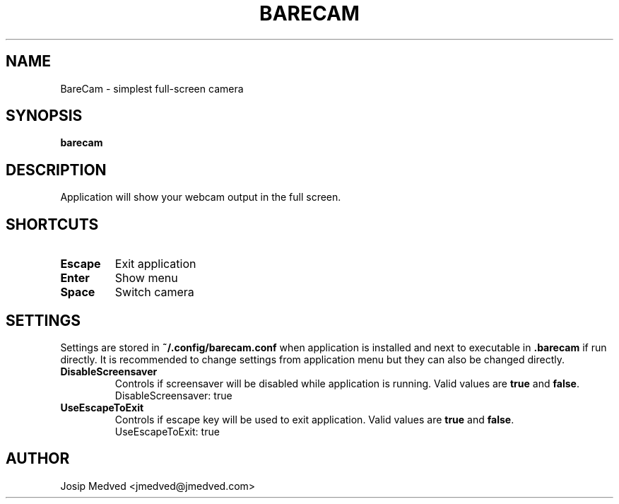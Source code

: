 .\" Manpage for BareCam
.\" Contact jmedved@jmedved.com to correct errors or typos.
.TH BARECAM 1 "CURR_DATE" "MAJOR.MINOR.PATCH" "BareCam Manual"


.SH NAME
BareCam - simplest full-screen camera


.SH SYNOPSIS

.ad l
\fBbarecam\fP


.SH DESCRIPTION
Application will show your webcam output in the full screen.


.SH SHORTCUTS

.TP
\fBEscape\fP
Exit application

.TP
\fBEnter\fP
Show menu

.TP
\fBSpace\fP
Switch camera


.SH SETTINGS

Settings are stored in \fB~/.config/barecam.conf\fP when application is
installed and next to executable in \fB.barecam\fP if run directly. It is
recommended to change settings from application menu but they can also be
changed directly.

.TP
\fBDisableScreensaver\fP
Controls if screensaver will be disabled while application is running. Valid
values are \fBtrue\fP and \fBfalse\fP.
    DisableScreensaver: true

.TP
\fBUseEscapeToExit\fP
Controls if escape key will be used to exit application. Valid values are
\fBtrue\fP and \fBfalse\fP.
    UseEscapeToExit: true


.SH AUTHOR

Josip Medved <jmedved@jmedved.com>
